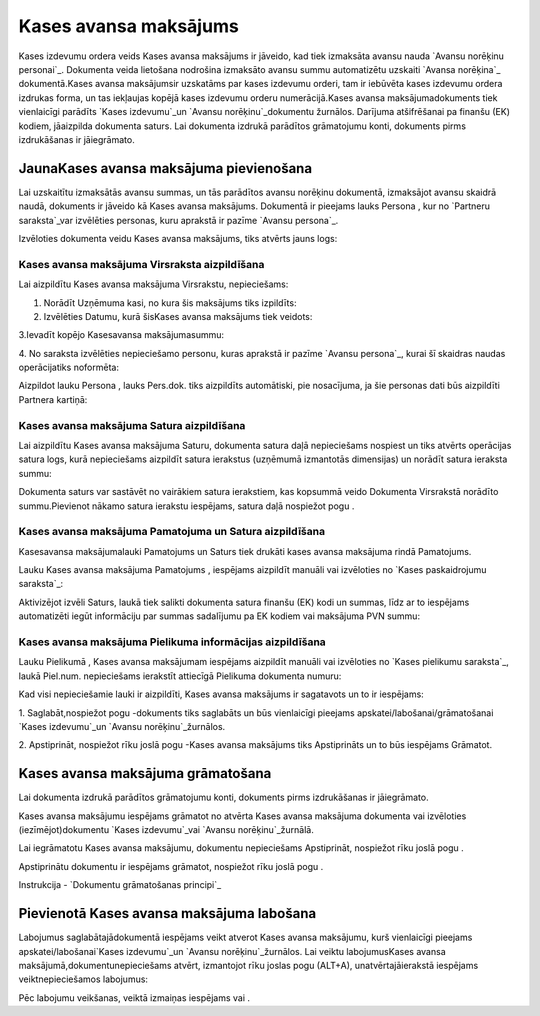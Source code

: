 .. 471 ==========================Kases avansa maksājums========================== 


Kases izdevumu ordera veids Kases avansa maksājums ir jāveido, kad
tiek izmaksāta avansu nauda `Avansu norēķinu personai`_. Dokumenta
veida lietošana nodrošina izmaksāto avansu summu automatizētu uzskaiti
`Avansa norēķina`_ dokumentā.Kases avansa maksājumsir uzskatāms par
kases izdevumu orderi, tam ir iebūvēta kases izdevumu ordera izdrukas
forma, un tas iekļaujas kopējā kases izdevumu orderu numerācijā.Kases
avansa maksājumadokuments tiek vienlaicīgi parādīts `Kases
izdevumu`_un `Avansu norēķinu`_dokumentu žurnālos. Darījuma
atšifrēšanai pa finanšu (EK) kodiem, jāaizpilda dokumenta saturs. Lai
dokumenta izdrukā parādītos grāmatojumu konti, dokuments pirms
izdrukāšanas ir jāiegrāmato.


JaunaKases avansa maksājuma pievienošana
````````````````````````````````````````

Lai uzskaitītu izmaksātās avansu summas, un tās parādītos avansu
norēķinu dokumentā, izmaksājot avansu skaidrā naudā, dokuments ir
jāveido kā Kases avansa maksājums. Dokumentā ir pieejams lauks Persona
, kur no `Partneru saraksta`_var izvēlēties personas, kuru aprakstā ir
pazīme `Avansu persona`_.



Izvēloties dokumenta veidu Kases avansa maksājums, tiks atvērts jauns
logs:






Kases avansa maksājuma Virsraksta aizpildīšana
++++++++++++++++++++++++++++++++++++++++++++++



Lai aizpildītu Kases avansa maksājuma Virsrakstu, nepieciešams:



1. Norādīt Uzņēmuma kasi, no kura šis maksājums tiks izpildīts:







2. Izvēlēties Datumu, kurā šisKases avansa maksājums tiek veidots:







3.Ievadīt kopējo Kasesavansa maksājumasummu:







4. No saraksta izvēlēties nepieciešamo personu, kuras aprakstā ir
pazīme `Avansu persona`_, kurai šī skaidras naudas operācijatiks
noformēta:







Aizpildot lauku Persona , lauks Pers.dok. tiks aizpildīts automātiski,
pie nosacījuma, ja šie personas dati būs aizpildīti Partnera kartiņā:






Kases avansa maksājuma Satura aizpildīšana
++++++++++++++++++++++++++++++++++++++++++

Lai aizpildītu Kases avansa maksājuma Saturu, dokumenta satura daļā
nepieciešams nospiest un tiks atvērts operācijas satura logs, kurā
nepieciešams aizpildīt satura ierakstus (uzņēmumā izmantotās
dimensijas) un norādīt satura ieraksta summu:







Dokumenta saturs var sastāvēt no vairākiem satura ierakstiem, kas
kopsummā veido Dokumenta Virsrakstā norādīto summu.Pievienot nākamo
satura ierakstu iespējams, satura daļā nospiežot pogu .




Kases avansa maksājuma Pamatojuma un Satura aizpildīšana
++++++++++++++++++++++++++++++++++++++++++++++++++++++++


Kasesavansa maksājumalauki Pamatojums un Saturs tiek drukāti kases
avansa maksājuma rindā Pamatojums.

Lauku Kases avansa maksājuma Pamatojums , iespējams aizpildīt manuāli
vai izvēloties no `Kases paskaidrojumu saraksta`_:







Aktivizējot izvēli Saturs, laukā tiek salikti dokumenta satura finanšu
(EK) kodi un summas, līdz ar to iespējams automatizēti iegūt
informāciju par summas sadalījumu pa EK kodiem vai maksājuma PVN
summu:










Kases avansa maksājuma Pielikuma informācijas aizpildīšana
++++++++++++++++++++++++++++++++++++++++++++++++++++++++++



Lauku Pielikumā , Kases avansa maksājumam iespējams aizpildīt manuāli
vai izvēloties no `Kases pielikumu saraksta`_, laukā Piel.num.
nepieciešams ierakstīt attiecīgā Pielikuma dokumenta numuru:







Kad visi nepieciešamie lauki ir aizpildīti, Kases avansa maksājums ir
sagatavots un to ir iespējams:

1. Saglabāt,nospiežot pogu -dokuments tiks saglabāts un būs
vienlaicīgi pieejams apskatei/labošanai/grāmatošanai `Kases
izdevumu`_un `Avansu norēķinu`_žurnālos.

2. Apstiprināt, nospiežot rīku joslā pogu -Kases avansa maksājums tiks
Apstiprināts un to būs iespējams Grāmatot.


Kases avansa maksājuma grāmatošana
``````````````````````````````````

Lai dokumenta izdrukā parādītos grāmatojumu konti, dokuments pirms
izdrukāšanas ir jāiegrāmato.

Kases avansa maksājumu iespējams grāmatot no atvērta Kases avansa
maksājuma dokumenta vai izvēloties (iezīmējot)dokumentu `Kases
izdevumu`_vai `Avansu norēķinu`_žurnālā.

Lai iegrāmatotu Kases avansa maksājumu, dokumentu nepieciešams
Apstiprināt, nospiežot rīku joslā pogu .

Apstiprinātu dokumentu ir iespējams grāmatot, nospiežot rīku joslā
pogu .



Instrukcija - `Dokumentu grāmatošanas principi`_


Pievienotā Kases avansa maksājuma labošana
``````````````````````````````````````````

Labojumus saglabātajādokumentā iespējams veikt atverot Kases avansa
maksājumu, kurš vienlaicīgi pieejams apskatei/labošanai`Kases
izdevumu`_un `Avansu norēķinu`_žurnālos. Lai veiktu labojumusKases
avansa maksājumā,dokumentunepieciešams atvērt, izmantojot rīku joslas
pogu (ALT+A), unatvērtajāierakstā iespējams veiktnepieciešamos
labojumus:






Pēc labojumu veikšanas, veiktā izmaiņas iespējams vai .

 